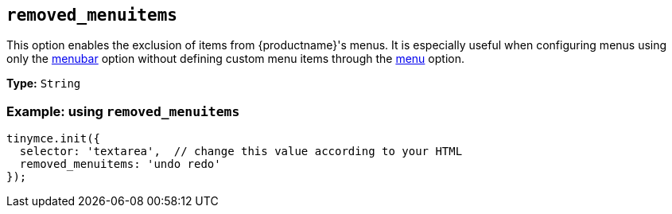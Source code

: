 [[removed_menuitems]]
== `+removed_menuitems+`

This option enables the exclusion of items from {productname}'s menus. It is especially useful when configuring menus using only the xref:menus-configuration-options.adoc#menubar[menubar] option without defining custom menu items through the xref:menus-configuration-options.adoc#menu[menu] option.

*Type:* `+String+`

=== Example: using `+removed_menuitems+`

[source,js]
----
tinymce.init({
  selector: 'textarea',  // change this value according to your HTML
  removed_menuitems: 'undo redo'
});
----
